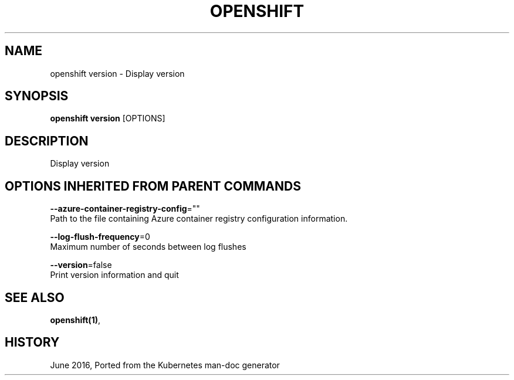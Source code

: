.TH "OPENSHIFT" "1" " Openshift CLI User Manuals" "Openshift" "June 2016"  ""


.SH NAME
.PP
openshift version \- Display version


.SH SYNOPSIS
.PP
\fBopenshift version\fP [OPTIONS]


.SH DESCRIPTION
.PP
Display version


.SH OPTIONS INHERITED FROM PARENT COMMANDS
.PP
\fB\-\-azure\-container\-registry\-config\fP=""
    Path to the file containing Azure container registry configuration information.

.PP
\fB\-\-log\-flush\-frequency\fP=0
    Maximum number of seconds between log flushes

.PP
\fB\-\-version\fP=false
    Print version information and quit


.SH SEE ALSO
.PP
\fBopenshift(1)\fP,


.SH HISTORY
.PP
June 2016, Ported from the Kubernetes man\-doc generator
